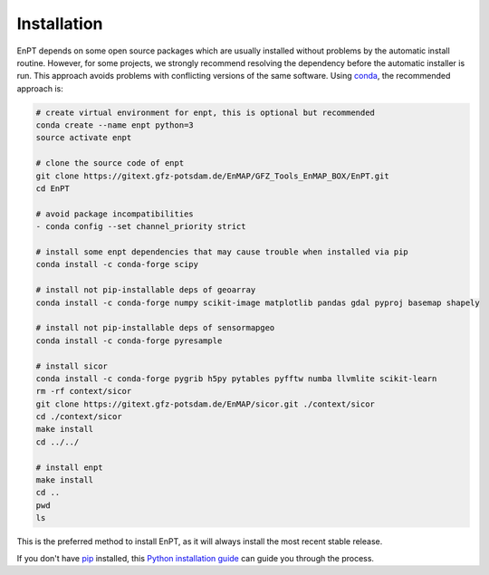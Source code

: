 .. _installation:

============
Installation
============

EnPT depends on some open source packages which are usually installed without problems by the automatic install
routine. However, for some projects, we strongly recommend resolving the dependency before the automatic installer
is run. This approach avoids problems with conflicting versions of the same software.
Using conda_, the recommended approach is:

.. _conda: https://conda.io/docs/

.. code-block:: bash

    # create virtual environment for enpt, this is optional but recommended
    conda create --name enpt python=3
    source activate enpt

    # clone the source code of enpt
    git clone https://gitext.gfz-potsdam.de/EnMAP/GFZ_Tools_EnMAP_BOX/EnPT.git
    cd EnPT

    # avoid package incompatibilities
    - conda config --set channel_priority strict

    # install some enpt dependencies that may cause trouble when installed via pip
    conda install -c conda-forge scipy

    # install not pip-installable deps of geoarray
    conda install -c conda-forge numpy scikit-image matplotlib pandas gdal pyproj basemap shapely

    # install not pip-installable deps of sensormapgeo
    conda install -c conda-forge pyresample

    # install sicor
    conda install -c conda-forge pygrib h5py pytables pyfftw numba llvmlite scikit-learn
    rm -rf context/sicor
    git clone https://gitext.gfz-potsdam.de/EnMAP/sicor.git ./context/sicor
    cd ./context/sicor
    make install
    cd ../../

    # install enpt
    make install
    cd ..
    pwd
    ls


This is the preferred method to install EnPT, as it will always install the most recent stable release. 

If you don't have `pip`_ installed, this `Python installation guide`_ can guide
you through the process.

.. _pip: https://pip.pypa.io
.. _Python installation guide: http://docs.python-guide.org/en/latest/starting/installation/
